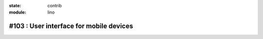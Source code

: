 :state: contrib
:module: lino

#103 : User interface for mobile devices
========================================

